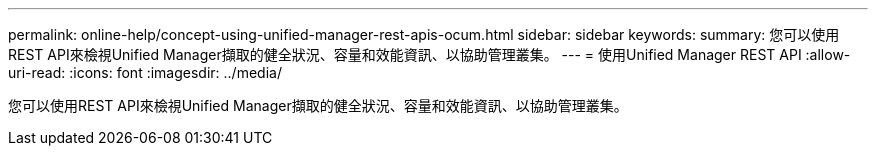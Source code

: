 ---
permalink: online-help/concept-using-unified-manager-rest-apis-ocum.html 
sidebar: sidebar 
keywords:  
summary: 您可以使用REST API來檢視Unified Manager擷取的健全狀況、容量和效能資訊、以協助管理叢集。 
---
= 使用Unified Manager REST API
:allow-uri-read: 
:icons: font
:imagesdir: ../media/


[role="lead"]
您可以使用REST API來檢視Unified Manager擷取的健全狀況、容量和效能資訊、以協助管理叢集。
